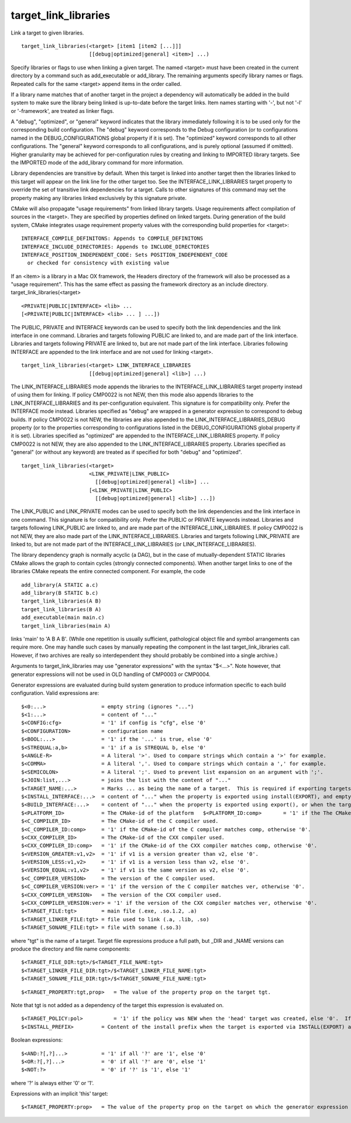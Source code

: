 target_link_libraries
---------------------

Link a target to given libraries.

::

  target_link_libraries(<target> [item1 [item2 [...]]]
                        [[debug|optimized|general] <item>] ...)

Specify libraries or flags to use when linking a given target.  The
named <target> must have been created in the current directory by a
command such as add_executable or add_library.  The remaining
arguments specify library names or flags.  Repeated calls for the same
<target> append items in the order called.

If a library name matches that of another target in the project a
dependency will automatically be added in the build system to make
sure the library being linked is up-to-date before the target links.
Item names starting with '-', but not '-l' or '-framework', are
treated as linker flags.

A "debug", "optimized", or "general" keyword indicates that the
library immediately following it is to be used only for the
corresponding build configuration.  The "debug" keyword corresponds to
the Debug configuration (or to configurations named in the
DEBUG_CONFIGURATIONS global property if it is set).  The "optimized"
keyword corresponds to all other configurations.  The "general"
keyword corresponds to all configurations, and is purely optional
(assumed if omitted).  Higher granularity may be achieved for
per-configuration rules by creating and linking to IMPORTED library
targets.  See the IMPORTED mode of the add_library command for more
information.

Library dependencies are transitive by default.  When this target is
linked into another target then the libraries linked to this target
will appear on the link line for the other target too.  See the
INTERFACE_LINK_LIBRARIES target property to override the set of
transitive link dependencies for a target.  Calls to other signatures
of this command may set the property making any libraries linked
exclusively by this signature private.

CMake will also propagate "usage requirements" from linked library
targets.  Usage requirements affect compilation of sources in the
<target>.  They are specified by properties defined on linked targets.
During generation of the build system, CMake integrates usage
requirement property values with the corresponding build properties
for <target>:

::

 INTERFACE_COMPILE_DEFINITONS: Appends to COMPILE_DEFINITONS
 INTERFACE_INCLUDE_DIRECTORIES: Appends to INCLUDE_DIRECTORIES
 INTERFACE_POSITION_INDEPENDENT_CODE: Sets POSITION_INDEPENDENT_CODE
   or checked for consistency with existing value



If an <item> is a library in a Mac OX framework, the Headers directory
of the framework will also be processed as a "usage requirement".
This has the same effect as passing the framework directory as an
include directory.  target_link_libraries(<target>

::

                      <PRIVATE|PUBLIC|INTERFACE> <lib> ...
                      [<PRIVATE|PUBLIC|INTERFACE> <lib> ... ] ...])

The PUBLIC, PRIVATE and INTERFACE keywords can be used to specify both
the link dependencies and the link interface in one command.
Libraries and targets following PUBLIC are linked to, and are made
part of the link interface.  Libraries and targets following PRIVATE
are linked to, but are not made part of the link interface.  Libraries
following INTERFACE are appended to the link interface and are not
used for linking <target>.

::

  target_link_libraries(<target> LINK_INTERFACE_LIBRARIES
                        [[debug|optimized|general] <lib>] ...)

The LINK_INTERFACE_LIBRARIES mode appends the libraries to the
INTERFACE_LINK_LIBRARIES target property instead of using them for
linking.  If policy CMP0022 is not NEW, then this mode also appends
libraries to the LINK_INTERFACE_LIBRARIES and its per-configuration
equivalent.  This signature is for compatibility only.  Prefer the
INTERFACE mode instead.  Libraries specified as "debug" are wrapped in
a generator expression to correspond to debug builds.  If policy
CMP0022 is not NEW, the libraries are also appended to the
LINK_INTERFACE_LIBRARIES_DEBUG property (or to the properties
corresponding to configurations listed in the DEBUG_CONFIGURATIONS
global property if it is set).  Libraries specified as "optimized" are
appended to the INTERFACE_LINK_LIBRARIES property.  If policy CMP0022
is not NEW, they are also appended to the LINK_INTERFACE_LIBRARIES
property.  Libraries specified as "general" (or without any keyword)
are treated as if specified for both "debug" and "optimized".

::

  target_link_libraries(<target>
                        <LINK_PRIVATE|LINK_PUBLIC>
                          [[debug|optimized|general] <lib>] ...
                        [<LINK_PRIVATE|LINK_PUBLIC>
                          [[debug|optimized|general] <lib>] ...])

The LINK_PUBLIC and LINK_PRIVATE modes can be used to specify both the
link dependencies and the link interface in one command.  This
signature is for compatibility only.  Prefer the PUBLIC or PRIVATE
keywords instead.  Libraries and targets following LINK_PUBLIC are
linked to, and are made part of the INTERFACE_LINK_LIBRARIES.  If
policy CMP0022 is not NEW, they are also made part of the
LINK_INTERFACE_LIBRARIES.  Libraries and targets following
LINK_PRIVATE are linked to, but are not made part of the
INTERFACE_LINK_LIBRARIES (or LINK_INTERFACE_LIBRARIES).

The library dependency graph is normally acyclic (a DAG), but in the
case of mutually-dependent STATIC libraries CMake allows the graph to
contain cycles (strongly connected components).  When another target
links to one of the libraries CMake repeats the entire connected
component.  For example, the code

::

  add_library(A STATIC a.c)
  add_library(B STATIC b.c)
  target_link_libraries(A B)
  target_link_libraries(B A)
  add_executable(main main.c)
  target_link_libraries(main A)

links 'main' to 'A B A B'.  (While one repetition is usually
sufficient, pathological object file and symbol arrangements can
require more.  One may handle such cases by manually repeating the
component in the last target_link_libraries call.  However, if two
archives are really so interdependent they should probably be combined
into a single archive.)

Arguments to target_link_libraries may use "generator expressions"
with the syntax "$<...>".  Note however, that generator expressions
will not be used in OLD handling of CMP0003 or CMP0004.

Generator expressions are evaluated during build system generation to
produce information specific to each build configuration.  Valid
expressions are:

::

  $<0:...>                  = empty string (ignores "...")
  $<1:...>                  = content of "..."
  $<CONFIG:cfg>             = '1' if config is "cfg", else '0'
  $<CONFIGURATION>          = configuration name
  $<BOOL:...>               = '1' if the '...' is true, else '0'
  $<STREQUAL:a,b>           = '1' if a is STREQUAL b, else '0'
  $<ANGLE-R>                = A literal '>'. Used to compare strings which contain a '>' for example.
  $<COMMA>                  = A literal ','. Used to compare strings which contain a ',' for example.
  $<SEMICOLON>              = A literal ';'. Used to prevent list expansion on an argument with ';'.
  $<JOIN:list,...>          = joins the list with the content of "..."
  $<TARGET_NAME:...>        = Marks ... as being the name of a target.  This is required if exporting targets to multiple dependent export sets.  The '...' must be a literal name of a target- it may not contain generator expressions.
  $<INSTALL_INTERFACE:...>  = content of "..." when the property is exported using install(EXPORT), and empty otherwise.
  $<BUILD_INTERFACE:...>    = content of "..." when the property is exported using export(), or when the target is used by another target in the same buildsystem. Expands to the empty string otherwise.
  $<PLATFORM_ID>            = The CMake-id of the platform   $<PLATFORM_ID:comp>       = '1' if the The CMake-id of the platform matches comp, otherwise '0'.
  $<C_COMPILER_ID>          = The CMake-id of the C compiler used.
  $<C_COMPILER_ID:comp>     = '1' if the CMake-id of the C compiler matches comp, otherwise '0'.
  $<CXX_COMPILER_ID>        = The CMake-id of the CXX compiler used.
  $<CXX_COMPILER_ID:comp>   = '1' if the CMake-id of the CXX compiler matches comp, otherwise '0'.
  $<VERSION_GREATER:v1,v2>  = '1' if v1 is a version greater than v2, else '0'.
  $<VERSION_LESS:v1,v2>     = '1' if v1 is a version less than v2, else '0'.
  $<VERSION_EQUAL:v1,v2>    = '1' if v1 is the same version as v2, else '0'.
  $<C_COMPILER_VERSION>     = The version of the C compiler used.
  $<C_COMPILER_VERSION:ver> = '1' if the version of the C compiler matches ver, otherwise '0'.
  $<CXX_COMPILER_VERSION>   = The version of the CXX compiler used.
  $<CXX_COMPILER_VERSION:ver> = '1' if the version of the CXX compiler matches ver, otherwise '0'.
  $<TARGET_FILE:tgt>        = main file (.exe, .so.1.2, .a)
  $<TARGET_LINKER_FILE:tgt> = file used to link (.a, .lib, .so)
  $<TARGET_SONAME_FILE:tgt> = file with soname (.so.3)

where "tgt" is the name of a target.  Target file expressions produce
a full path, but _DIR and _NAME versions can produce the directory and
file name components:

::

  $<TARGET_FILE_DIR:tgt>/$<TARGET_FILE_NAME:tgt>
  $<TARGET_LINKER_FILE_DIR:tgt>/$<TARGET_LINKER_FILE_NAME:tgt>
  $<TARGET_SONAME_FILE_DIR:tgt>/$<TARGET_SONAME_FILE_NAME:tgt>



::

  $<TARGET_PROPERTY:tgt,prop>   = The value of the property prop on the target tgt.

Note that tgt is not added as a dependency of the target this
expression is evaluated on.

::

  $<TARGET_POLICY:pol>          = '1' if the policy was NEW when the 'head' target was created, else '0'.  If the policy was not set, the warning message for the policy will be emitted.  This generator expression only works for a subset of policies.
  $<INSTALL_PREFIX>         = Content of the install prefix when the target is exported via INSTALL(EXPORT) and empty otherwise.

Boolean expressions:

::

  $<AND:?[,?]...>           = '1' if all '?' are '1', else '0'
  $<OR:?[,?]...>            = '0' if all '?' are '0', else '1'
  $<NOT:?>                  = '0' if '?' is '1', else '1'

where '?' is always either '0' or '1'.

Expressions with an implicit 'this' target:

::

  $<TARGET_PROPERTY:prop>   = The value of the property prop on the target on which the generator expression is evaluated.
